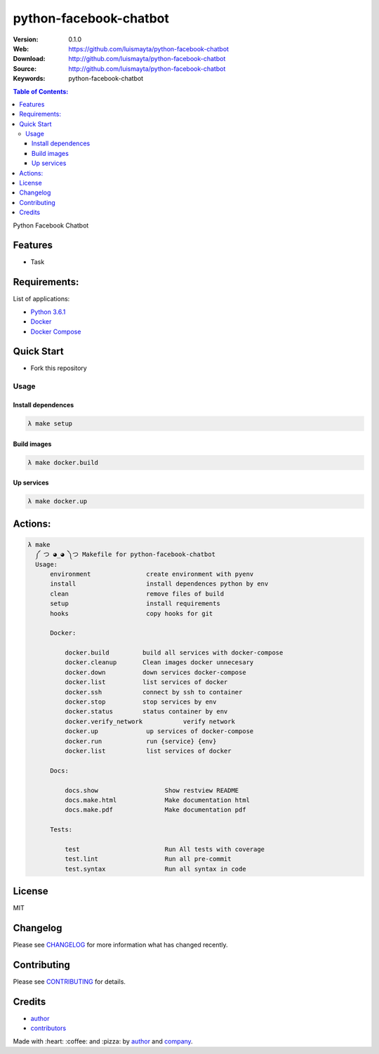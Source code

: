 python-facebook-chatbot
#######################

|Wercker| |license|

:Version: 0.1.0
:Web: https://github.com/luismayta/python-facebook-chatbot
:Download: http://github.com/luismayta/python-facebook-chatbot
:Source: http://github.com/luismayta/python-facebook-chatbot
:Keywords: python-facebook-chatbot

.. contents:: Table of Contents:
    :local:

Python Facebook Chatbot

Features
********

- Task

Requirements:
*************

List of applications:

- `Python 3.6.1`_
- `Docker`_
- `Docker Compose`_

Quick Start
***********

- Fork this repository

Usage
=====

Install dependences
-------------------

.. code-block:: bash

  λ make setup

Build images
------------

.. code-block:: bash

  λ make docker.build


Up services
-----------

.. code-block:: bash

  λ make docker.up

Actions:
********

.. code-block:: bash

  λ make
    ༼ つ ◕_◕ ༽つ Makefile for python-facebook-chatbot
    Usage:
        environment               create environment with pyenv
        install                   install dependences python by env
        clean                     remove files of build
        setup                     install requirements
        hooks                     copy hooks for git

        Docker:

            docker.build         build all services with docker-compose
            docker.cleanup       Clean images docker unnecesary
            docker.down          down services docker-compose
            docker.list          list services of docker
            docker.ssh           connect by ssh to container
            docker.stop          stop services by env
            docker.status        status container by env
            docker.verify_network           verify network
            docker.up             up services of docker-compose
            docker.run            run {service} {env}
            docker.list           list services of docker

        Docs:

            docs.show                  Show restview README
            docs.make.html             Make documentation html
            docs.make.pdf              Make documentation pdf

        Tests:

            test                       Run All tests with coverage
            test.lint                  Run all pre-commit
            test.syntax                Run all syntax in code

License
*******

MIT

Changelog
*********

Please see `CHANGELOG`_ for more information what
has changed recently.

Contributing
************

Please see `CONTRIBUTING`_ for details.

Credits
*******

-  `author`_
-  `contributors`_

Made with :heart: ️:coffee:️ and :pizza: by `author`_ and `company`_.

.. |Wercker| image::
             https://app.wercker.com/status/642f4288274e91f723ec2ecf7c03966c/s/ 'wercker status'
  :target: https://app.wercker.com/project/byKey/642f4288274e91f723ec2ecf7c03966c
  :alt: wercker status
.. |license| image:: https://img.shields.io/github/license/mashape/apistatus.svg?style=flat-square
  :target: LICENSE
  :alt: License

.. Links
.. _`changelog`: CHANGELOG.rst
.. _`contributors`: AUTHORS
.. _`contributing`: CONTRIBUTING.rst


.. _`company`: https://github.com/labpositivatd
.. _`author`: https://github.com/luismayta

.. dependences
.. _Python 3.6.1: https://www.python.org/downloads/release/python-361
.. _Docker: https://www.docker.com/
.. _Docker Compose: https://docs.docker.com/compose/
